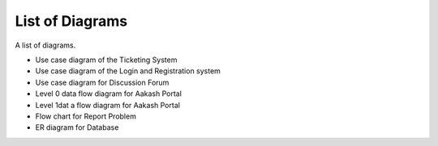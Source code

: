================
List of Diagrams
================

A list of diagrams.

- Use case diagram of the Ticketing System 

- Use case diagram of the Login and Registration system 

- Use case diagram for Discussion Forum

- Level 0 data flow diagram for Aakash Portal 

- Level 1dat a flow diagram for Aakash Portal 

- Flow chart for Report Problem 

- ER diagram for Database 